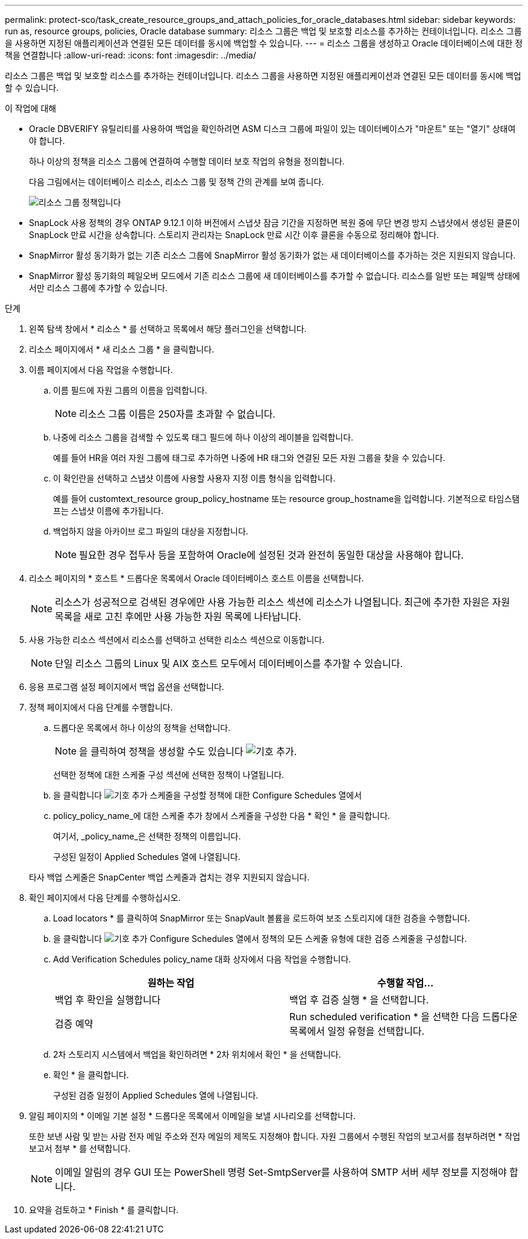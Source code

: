 ---
permalink: protect-sco/task_create_resource_groups_and_attach_policies_for_oracle_databases.html 
sidebar: sidebar 
keywords: run as, resource groups, policies, Oracle database 
summary: 리소스 그룹은 백업 및 보호할 리소스를 추가하는 컨테이너입니다. 리소스 그룹을 사용하면 지정된 애플리케이션과 연결된 모든 데이터를 동시에 백업할 수 있습니다. 
---
= 리소스 그룹을 생성하고 Oracle 데이터베이스에 대한 정책을 연결합니다
:allow-uri-read: 
:icons: font
:imagesdir: ../media/


[role="lead"]
리소스 그룹은 백업 및 보호할 리소스를 추가하는 컨테이너입니다. 리소스 그룹을 사용하면 지정된 애플리케이션과 연결된 모든 데이터를 동시에 백업할 수 있습니다.

.이 작업에 대해
* Oracle DBVERIFY 유틸리티를 사용하여 백업을 확인하려면 ASM 디스크 그룹에 파일이 있는 데이터베이스가 "마운트" 또는 "열기" 상태여야 합니다.
+
하나 이상의 정책을 리소스 그룹에 연결하여 수행할 데이터 보호 작업의 유형을 정의합니다.

+
다음 그림에서는 데이터베이스 리소스, 리소스 그룹 및 정책 간의 관계를 보여 줍니다.

+
image::../media/sco_resourcegroup_policy.gif[리소스 그룹 정책입니다]

* SnapLock 사용 정책의 경우 ONTAP 9.12.1 이하 버전에서 스냅샷 잠금 기간을 지정하면 복원 중에 무단 변경 방지 스냅샷에서 생성된 클론이 SnapLock 만료 시간을 상속합니다. 스토리지 관리자는 SnapLock 만료 시간 이후 클론을 수동으로 정리해야 합니다.
* SnapMirror 활성 동기화가 없는 기존 리소스 그룹에 SnapMirror 활성 동기화가 없는 새 데이터베이스를 추가하는 것은 지원되지 않습니다.
* SnapMirror 활성 동기화의 페일오버 모드에서 기존 리소스 그룹에 새 데이터베이스를 추가할 수 없습니다. 리소스를 일반 또는 페일백 상태에서만 리소스 그룹에 추가할 수 있습니다.


.단계
. 왼쪽 탐색 창에서 * 리소스 * 를 선택하고 목록에서 해당 플러그인을 선택합니다.
. 리소스 페이지에서 * 새 리소스 그룹 * 을 클릭합니다.
. 이름 페이지에서 다음 작업을 수행합니다.
+
.. 이름 필드에 자원 그룹의 이름을 입력합니다.
+

NOTE: 리소스 그룹 이름은 250자를 초과할 수 없습니다.

.. 나중에 리소스 그룹을 검색할 수 있도록 태그 필드에 하나 이상의 레이블을 입력합니다.
+
예를 들어 HR을 여러 자원 그룹에 태그로 추가하면 나중에 HR 태그와 연결된 모든 자원 그룹을 찾을 수 있습니다.

.. 이 확인란을 선택하고 스냅샷 이름에 사용할 사용자 지정 이름 형식을 입력합니다.
+
예를 들어 customtext_resource group_policy_hostname 또는 resource group_hostname을 입력합니다. 기본적으로 타임스탬프는 스냅샷 이름에 추가됩니다.

.. 백업하지 않을 아카이브 로그 파일의 대상을 지정합니다.
+

NOTE: 필요한 경우 접두사 등을 포함하여 Oracle에 설정된 것과 완전히 동일한 대상을 사용해야 합니다.



. 리소스 페이지의 * 호스트 * 드롭다운 목록에서 Oracle 데이터베이스 호스트 이름을 선택합니다.
+

NOTE: 리소스가 성공적으로 검색된 경우에만 사용 가능한 리소스 섹션에 리소스가 나열됩니다. 최근에 추가한 자원은 자원 목록을 새로 고친 후에만 사용 가능한 자원 목록에 나타납니다.

. 사용 가능한 리소스 섹션에서 리소스를 선택하고 선택한 리소스 섹션으로 이동합니다.
+

NOTE: 단일 리소스 그룹의 Linux 및 AIX 호스트 모두에서 데이터베이스를 추가할 수 있습니다.

. 응용 프로그램 설정 페이지에서 백업 옵션을 선택합니다.
. 정책 페이지에서 다음 단계를 수행합니다.
+
.. 드롭다운 목록에서 하나 이상의 정책을 선택합니다.
+

NOTE: 을 클릭하여 정책을 생성할 수도 있습니다 image:../media/add_policy_from_resourcegroup.gif["기호 추가"].

+
선택한 정책에 대한 스케줄 구성 섹션에 선택한 정책이 나열됩니다.

.. 을 클릭합니다 image:../media/add_policy_from_resourcegroup.gif["기호 추가"] 스케줄을 구성할 정책에 대한 Configure Schedules 열에서
.. policy_policy_name_에 대한 스케줄 추가 창에서 스케줄을 구성한 다음 * 확인 * 을 클릭합니다.
+
여기서, _policy_name_은 선택한 정책의 이름입니다.

+
구성된 일정이 Applied Schedules 열에 나열됩니다.



+
타사 백업 스케줄은 SnapCenter 백업 스케줄과 겹치는 경우 지원되지 않습니다.

. 확인 페이지에서 다음 단계를 수행하십시오.
+
.. Load locators * 를 클릭하여 SnapMirror 또는 SnapVault 볼륨을 로드하여 보조 스토리지에 대한 검증을 수행합니다.
.. 을 클릭합니다 image:../media/add_policy_from_resourcegroup.gif["기호 추가"] Configure Schedules 열에서 정책의 모든 스케줄 유형에 대한 검증 스케줄을 구성합니다.
.. Add Verification Schedules policy_name 대화 상자에서 다음 작업을 수행합니다.
+
|===
| 원하는 작업 | 수행할 작업... 


 a| 
백업 후 확인을 실행합니다
 a| 
백업 후 검증 실행 * 을 선택합니다.



 a| 
검증 예약
 a| 
Run scheduled verification * 을 선택한 다음 드롭다운 목록에서 일정 유형을 선택합니다.

|===
.. 2차 스토리지 시스템에서 백업을 확인하려면 * 2차 위치에서 확인 * 을 선택합니다.
.. 확인 * 을 클릭합니다.
+
구성된 검증 일정이 Applied Schedules 열에 나열됩니다.



. 알림 페이지의 * 이메일 기본 설정 * 드롭다운 목록에서 이메일을 보낼 시나리오를 선택합니다.
+
또한 보낸 사람 및 받는 사람 전자 메일 주소와 전자 메일의 제목도 지정해야 합니다. 자원 그룹에서 수행된 작업의 보고서를 첨부하려면 * 작업 보고서 첨부 * 를 선택합니다.

+

NOTE: 이메일 알림의 경우 GUI 또는 PowerShell 명령 Set-SmtpServer를 사용하여 SMTP 서버 세부 정보를 지정해야 합니다.

. 요약을 검토하고 * Finish * 를 클릭합니다.

